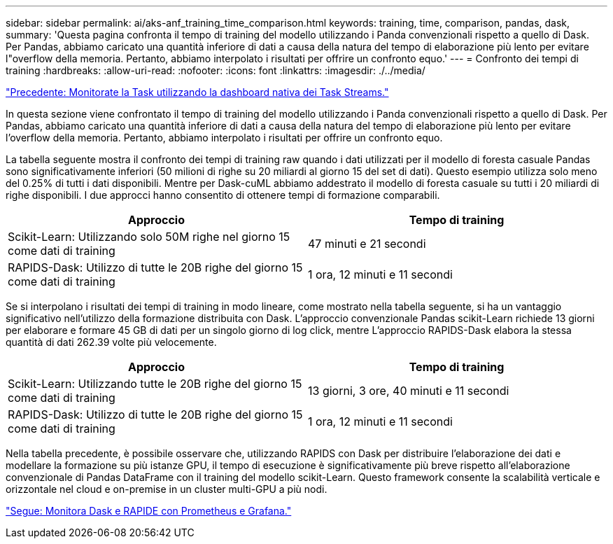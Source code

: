 ---
sidebar: sidebar 
permalink: ai/aks-anf_training_time_comparison.html 
keywords: training, time, comparison, pandas, dask, 
summary: 'Questa pagina confronta il tempo di training del modello utilizzando i Panda convenzionali rispetto a quello di Dask. Per Pandas, abbiamo caricato una quantità inferiore di dati a causa della natura del tempo di elaborazione più lento per evitare l"overflow della memoria. Pertanto, abbiamo interpolato i risultati per offrire un confronto equo.' 
---
= Confronto dei tempi di training
:hardbreaks:
:allow-uri-read: 
:nofooter: 
:icons: font
:linkattrs: 
:imagesdir: ./../media/


link:aks-anf_monitor_dask_using_native_task_streams_dashboard.html["Precedente: Monitorate la Task utilizzando la dashboard nativa dei Task Streams."]

[role="lead"]
In questa sezione viene confrontato il tempo di training del modello utilizzando i Panda convenzionali rispetto a quello di Dask. Per Pandas, abbiamo caricato una quantità inferiore di dati a causa della natura del tempo di elaborazione più lento per evitare l'overflow della memoria. Pertanto, abbiamo interpolato i risultati per offrire un confronto equo.

La tabella seguente mostra il confronto dei tempi di training raw quando i dati utilizzati per il modello di foresta casuale Pandas sono significativamente inferiori (50 milioni di righe su 20 miliardi al giorno 15 del set di dati). Questo esempio utilizza solo meno del 0.25% di tutti i dati disponibili. Mentre per Dask-cuML abbiamo addestrato il modello di foresta casuale su tutti i 20 miliardi di righe disponibili. I due approcci hanno consentito di ottenere tempi di formazione comparabili.

|===
| Approccio | Tempo di training 


| Scikit-Learn: Utilizzando solo 50M righe nel giorno 15 come dati di training | 47 minuti e 21 secondi 


| RAPIDS-Dask: Utilizzo di tutte le 20B righe del giorno 15 come dati di training | 1 ora, 12 minuti e 11 secondi 
|===
Se si interpolano i risultati dei tempi di training in modo lineare, come mostrato nella tabella seguente, si ha un vantaggio significativo nell'utilizzo della formazione distribuita con Dask. L'approccio convenzionale Pandas scikit-Learn richiede 13 giorni per elaborare e formare 45 GB di dati per un singolo giorno di log click, mentre L'approccio RAPIDS-Dask elabora la stessa quantità di dati 262.39 volte più velocemente.

|===
| Approccio | Tempo di training 


| Scikit-Learn: Utilizzando tutte le 20B righe del giorno 15 come dati di training | 13 giorni, 3 ore, 40 minuti e 11 secondi 


| RAPIDS-Dask: Utilizzo di tutte le 20B righe del giorno 15 come dati di training | 1 ora, 12 minuti e 11 secondi 
|===
Nella tabella precedente, è possibile osservare che, utilizzando RAPIDS con Dask per distribuire l'elaborazione dei dati e modellare la formazione su più istanze GPU, il tempo di esecuzione è significativamente più breve rispetto all'elaborazione convenzionale di Pandas DataFrame con il training del modello scikit-Learn. Questo framework consente la scalabilità verticale e orizzontale nel cloud e on-premise in un cluster multi-GPU a più nodi.

link:aks-anf_monitor_dask_and_rapids_with_prometheus_and_grafana.html["Segue: Monitora Dask e RAPIDE con Prometheus e Grafana."]
